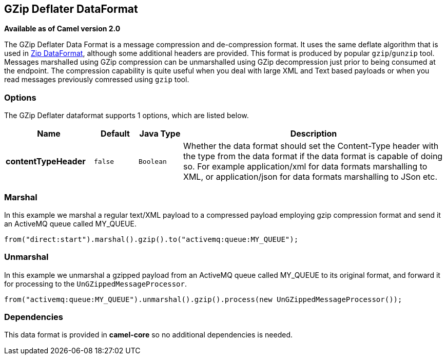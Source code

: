 == GZip Deflater DataFormat

*Available as of Camel version 2.0*

The GZip Deflater Data Format is a message compression and
de-compression format. It uses the same deflate algorithm that is used
in <<zip-dataformat,Zip DataFormat>>, although some additional
headers are provided. This format is produced by popular `gzip`/`gunzip`
tool. Messages marshalled using GZip compression can be unmarshalled
using GZip decompression just prior to being consumed at the endpoint.
The compression capability is quite useful when you deal with large XML
and Text based payloads or when you read messages previously comressed
using `gzip` tool.

=== Options

// dataformat options: START
The GZip Deflater dataformat supports 1 options, which are listed below.



[width="100%",cols="2s,1m,1m,6",options="header"]
|===
| Name | Default | Java Type | Description
| contentTypeHeader | false | Boolean | Whether the data format should set the Content-Type header with the type from the data format if the data format is capable of doing so. For example application/xml for data formats marshalling to XML, or application/json for data formats marshalling to JSon etc.
|===
// dataformat options: END

=== Marshal

In this example we marshal a regular text/XML payload to a compressed
payload employing gzip compression format and send it an ActiveMQ queue
called MY_QUEUE.

[source,java]
----
from("direct:start").marshal().gzip().to("activemq:queue:MY_QUEUE");
----

=== Unmarshal

In this example we unmarshal a gzipped payload from an ActiveMQ queue
called MY_QUEUE to its original format, and forward it for processing to
the `UnGZippedMessageProcessor`.

[source,java]
----
from("activemq:queue:MY_QUEUE").unmarshal().gzip().process(new UnGZippedMessageProcessor()); 
----

=== Dependencies

This data format is provided in *camel-core* so no additional
dependencies is needed.
